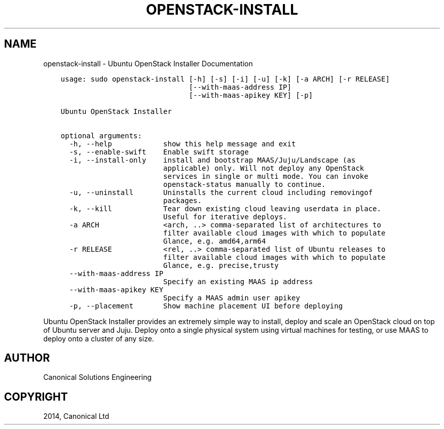 .\" Man page generated from reStructuredText.
.
.TH "OPENSTACK-INSTALL" "1" "December 12, 2014" "0.21" "Ubuntu Openstack Installer"
.SH NAME
openstack-install \- Ubuntu OpenStack Installer Documentation
.
.nr rst2man-indent-level 0
.
.de1 rstReportMargin
\\$1 \\n[an-margin]
level \\n[rst2man-indent-level]
level margin: \\n[rst2man-indent\\n[rst2man-indent-level]]
-
\\n[rst2man-indent0]
\\n[rst2man-indent1]
\\n[rst2man-indent2]
..
.de1 INDENT
.\" .rstReportMargin pre:
. RS \\$1
. nr rst2man-indent\\n[rst2man-indent-level] \\n[an-margin]
. nr rst2man-indent-level +1
.\" .rstReportMargin post:
..
.de UNINDENT
. RE
.\" indent \\n[an-margin]
.\" old: \\n[rst2man-indent\\n[rst2man-indent-level]]
.nr rst2man-indent-level -1
.\" new: \\n[rst2man-indent\\n[rst2man-indent-level]]
.in \\n[rst2man-indent\\n[rst2man-indent-level]]u
..
.INDENT 0.0
.INDENT 3.5
.sp
.nf
.ft C
usage: sudo openstack\-install [\-h] [\-s] [\-i] [\-u] [\-k] [\-a ARCH] [\-r RELEASE]
                              [\-\-with\-maas\-address IP]
                              [\-\-with\-maas\-apikey KEY] [\-p]

Ubuntu OpenStack Installer

optional arguments:
  \-h, \-\-help            show this help message and exit
  \-s, \-\-enable\-swift    Enable swift storage
  \-i, \-\-install\-only    install and bootstrap MAAS/Juju/Landscape (as
                        applicable) only. Will not deploy any OpenStack
                        services in single or multi mode. You can invoke
                        openstack\-status manually to continue.
  \-u, \-\-uninstall       Uninstalls the current cloud including removingof
                        packages.
  \-k, \-\-kill            Tear down existing cloud leaving userdata in place.
                        Useful for iterative deploys.
  \-a ARCH               <arch, ..> comma\-separated list of architectures to
                        filter available cloud images with which to populate
                        Glance, e.g. amd64,arm64
  \-r RELEASE            <rel, ..> comma\-separated list of Ubuntu releases to
                        filter available cloud images with which to populate
                        Glance, e.g. precise,trusty
  \-\-with\-maas\-address IP
                        Specify an existing MAAS ip address
  \-\-with\-maas\-apikey KEY
                        Specify a MAAS admin user apikey
  \-p, \-\-placement       Show machine placement UI before deploying
.ft P
.fi
.UNINDENT
.UNINDENT
.sp
Ubuntu OpenStack Installer provides an extremely simple way to
install, deploy and scale an OpenStack cloud on top of Ubuntu server
and Juju. Deploy onto a single physical system using virtual machines
for testing, or use MAAS to deploy onto a cluster of any size.
.SH AUTHOR
Canonical Solutions Engineering
.SH COPYRIGHT
2014, Canonical Ltd
.\" Generated by docutils manpage writer.
.
